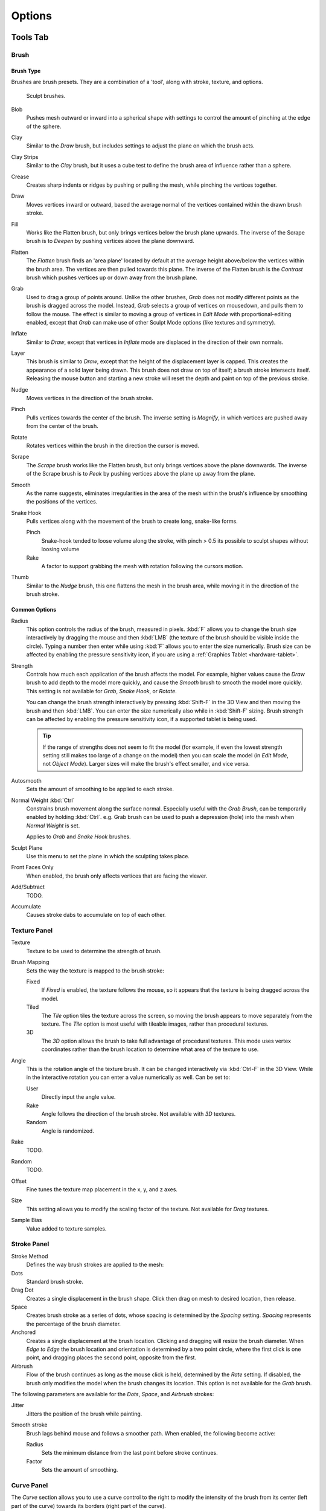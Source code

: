 
*******
Options
*******

Tools Tab
=========

Brush
-----

Brush Type
^^^^^^^^^^

Brushes are brush presets. They are a combination of a 'tool',
along with stroke, texture, and options.

.. figure:: /images/sculpt-paint_sculpting_options_brushes.png

   Sculpt brushes.

Blob
   Pushes mesh outward or inward into a spherical shape with settings to
   control the amount of pinching at the edge of the sphere.
Clay
   Similar to the *Draw* brush, but includes settings to adjust the plane on which the brush acts.
Clay Strips
   Similar to the *Clay* brush, but it uses a cube test to define the brush area of influence rather than a sphere.
Crease
   Creates sharp indents or ridges by pushing or pulling the mesh, while pinching the vertices together.
Draw
   Moves vertices inward or outward,
   based the average normal of the vertices contained within the drawn brush stroke.
Fill
   Works like the Flatten brush, but only brings vertices below the brush plane upwards.
   The inverse of the Scrape brush is to *Deepen* by pushing vertices above the plane downward.
Flatten
   The *Flatten* brush finds an 'area plane'
   located by default at the average height above/below the vertices within the brush area.
   The vertices are then pulled towards this plane.
   The inverse of the Flatten brush is the *Contrast*
   brush which pushes vertices up or down away from the brush plane.
Grab
   Used to drag a group of points around. Unlike the other brushes,
   *Grab* does not modify different points as the brush is dragged across the model.
   Instead, *Grab* selects a group of vertices on mousedown, and pulls them to follow the mouse.
   The effect is similar to moving a group of vertices in *Edit Mode* with proportional-editing enabled,
   except that *Grab* can make use of other Sculpt Mode options (like textures and symmetry).
Inflate
   Similar to *Draw*, except that vertices in *Inflate* mode are displaced in the direction of their own normals.
Layer
   This brush is similar to *Draw*, except that the height of the displacement layer is capped.
   This creates the appearance of a solid layer being drawn.
   This brush does not draw on top of itself; a brush stroke intersects itself.
   Releasing the mouse button and starting a new stroke
   will reset the depth and paint on top of the previous stroke.
Nudge
   Moves vertices in the direction of the brush stroke.
Pinch
   Pulls vertices towards the center of the brush.
   The inverse setting is *Magnify*, in which vertices are pushed away from the center of the brush.
Rotate
   Rotates vertices within the brush in the direction the cursor is moved.
Scrape
   The *Scrape* brush works like the Flatten brush, but only brings vertices above the plane downwards.
   The inverse of the Scrape brush is to *Peak* by pushing vertices above the plane up away from the plane.
Smooth
   As the name suggests,
   eliminates irregularities in the area of the mesh within the brush's
   influence by smoothing the positions of the vertices.
Snake Hook
   Pulls vertices along with the movement of the brush to create long, snake-like forms.

   Pinch
      Snake-hook tended to loose volume along the stroke,
      with pinch > 0.5 its possible to sculpt shapes without loosing volume
   Rake
      A factor to support grabbing the mesh with rotation following the cursors motion.
Thumb
   Similar to the *Nudge* brush, this one flattens the mesh in the brush area,
   while moving it in the direction of the brush stroke.


Common Options
^^^^^^^^^^^^^^

Radius
   This option controls the radius of the brush, measured in pixels.
   :kbd:`F` allows you to change the brush size interactively by
   dragging the mouse and then :kbd:`LMB` (the texture of the brush should be visible inside the circle).
   Typing a number then enter while using :kbd:`F` allows you to enter the size numerically.
   Brush size can be affected by enabling the pressure sensitivity icon,
   if you are using a :ref:`Graphics Tablet <hardware-tablet>`.
Strength
   Controls how much each application of the brush affects the model.
   For example, higher values cause the *Draw* brush to add depth to the model more quickly,
   and cause the *Smooth* brush to smooth the model more quickly.
   This setting is not available for *Grab*, *Snake Hook*, or *Rotate*.

   You can change the brush strength interactively by pressing :kbd:`Shift-F`
   in the 3D View and then moving the brush and then :kbd:`LMB`.
   You can enter the size numerically also while in :kbd:`Shift-F` sizing.
   Brush strength can be affected by enabling the pressure sensitivity icon,
   if a supported tablet is being used.

   .. tip::

      If the range of strengths does not seem to fit the model (for example,
      if even the lowest strength setting still makes too large of a change on the model)
      then you can scale the model (in *Edit Mode*, not *Object Mode*).
      Larger sizes will make the brush's effect smaller, and vice versa.

Autosmooth
   Sets the amount of smoothing to be applied to each stroke.
Normal Weight :kbd:`Ctrl`
   Constrains brush movement along the surface normal.
   Especially useful with the *Grab Brush*, can be temporarily enabled by holding :kbd:`Ctrl`.
   e.g. Grab brush can be used to push a depression (hole) into the mesh when *Normal Weight* is set.

   Applies to *Grab* and *Snake Hook* brushes.
Sculpt Plane
   Use this menu to set the plane in which the sculpting takes place.
Front Faces Only
   When enabled, the brush only affects vertices that are facing the viewer.
Add/Subtract
   TODO.
Accumulate
   Causes stroke dabs to accumulate on top of each other.


Texture Panel
-------------

Texture
   Texture to be used to determine the strength of brush.
Brush Mapping
   Sets the way the texture is mapped to the brush stroke:

   Fixed
      If *Fixed* is enabled, the texture follows the mouse,
      so it appears that the texture is being dragged across the model.
   Tiled
      The *Tile* option tiles the texture across the screen,
      so moving the brush appears to move separately from the texture.
      The *Tile* option is most useful with tileable images, rather than procedural textures.
   3D
      The *3D* option allows the brush to take full advantage of procedural textures.
      This mode uses vertex coordinates rather than the brush location to determine what area of the texture to use.
Angle
   This is the rotation angle of the texture brush.
   It can be changed interactively via :kbd:`Ctrl-F` in the 3D View.
   While in the interactive rotation you can enter a value numerically as well. Can be set to:

   User
      Directly input the angle value.
   Rake
      Angle follows the direction of the brush stroke. Not available with *3D* textures.
   Random
      Angle is randomized.
Rake
   TODO.
Random
   TODO.
Offset
   Fine tunes the texture map placement in the x, y, and z axes.
Size
   This setting allows you to modify the scaling factor of the texture. Not available for *Drag* textures.
Sample Bias
   Value added to texture samples.


Stroke Panel
------------

Stroke Method
   Defines the way brush strokes are applied to the mesh:
Dots
   Standard brush stroke.
Drag Dot
   Creates a single displacement in the brush shape. Click then drag on mesh to desired location, then release.
Space
   Creates brush stroke as a series of dots, whose spacing is determined by the *Spacing* setting.
   *Spacing* represents the percentage of the brush diameter.
Anchored
   Creates a single displacement at the brush location.
   Clicking and dragging will resize the brush diameter.
   When *Edge to Edge* the brush location and orientation is determined by a two point circle,
   where the first click is one point, and dragging places the second point, opposite from the first.
Airbrush
   Flow of the brush continues as long as the mouse click is held, determined by the *Rate* setting.
   If disabled, the brush only modifies the model when the brush changes its location.
   This option is not available for the *Grab* brush.

The following parameters are available for the *Dots*, *Space*,
and *Airbrush* strokes:

Jitter
   Jitters the position of the brush while painting.
Smooth stroke
   Brush lags behind mouse and follows a smoother path. When enabled, the following become active:

   Radius
      Sets the minimum distance from the last point before stroke continues.
   Factor
      Sets the amount of smoothing.


Curve Panel
-----------

The *Curve* section allows you to use a curve control to the right to modify the
intensity of the brush from its center (left part of the curve) towards its borders
(right part of the curve).

.. seealso::

   Read more about using the :ref:`ui-curve-widget`.


Symmetry Panel
--------------

Mirror
  Mirror the brush strokes across the selected local axes.
  Note that if you want to alter the directions the axes point in,
  you must rotate the model in *Edit Mode*, not *Object Mode*
Radial
   These settings allow for radial symmetry in the desired axes.
   The number determines how many times the stroke will be repeated within 360 degrees around the central axes.
Feather
   Reduces the strength of the stroke where it overlaps the planes of symmetry.
Lock
   These three buttons allow you to block any modification/deformation
   of your model along selected local axes, while you are sculpting it.
Tiling
   Using this option allows you to seamlessly tile your strokes along the given
   axes.
Tile Offset
   The default tile size is set to one :abbr:`BU (Blender Unit)`. The offset allows the
   option to alter the tile size along all three axes.


Options Tab
===========

Overlay Panel
-------------

When enabled, the brush texture is shown in the viewport.

View
   The eye icon is used as a toggle to show or hide the given brush texture.
Alpha
   You can change the amount of transparency used when showing the texture using
   the Alpha slider.
Stroke Overlay
   The brush icon allows you to turn off the viewport overlay during strokes.


Options Panel
-------------

Gravity
   Factor
      Setting the factor allows you to add gravity to your brush strokes, giving
      it a draping effect.
   Orientation
      Using another object, the gravity can be oriented to the set object's local
      Z axis, changing the direction of the gravity.
Threaded Sculpt
   Takes advantage of multiple CPU processors to improve sculpting performance.
Fast Navigation
   For *multiresolution* models, show low resolution while navigation the viewport.
Use Deform Only
   Limits active modifiers on the active object to Deform Modifiers, and Multiresolution.
Show Diffuse Color
   Allows the active object to show it's diffuse color when sculpting.
Unified Settings
   Size
      Forces the brush size to be shared across brushes.
   Strength
      Forces the brush strength to be shared across brushes.
   Color
      Not Used in Sculpt Mode.
Show Brush
   Shows the brush shape in the viewport.
Color (Add/Subtract)
   Set the color of the brush ring when its particular effect is active.


Appearance Panel
----------------

Show Brush
   Shows the brush shape in the viewport.
Color (Add/Subtract)
   Set the color of the brush ring when its particular effect is active.
Custom Icon
   Append an image file to the active brush as an icon.
